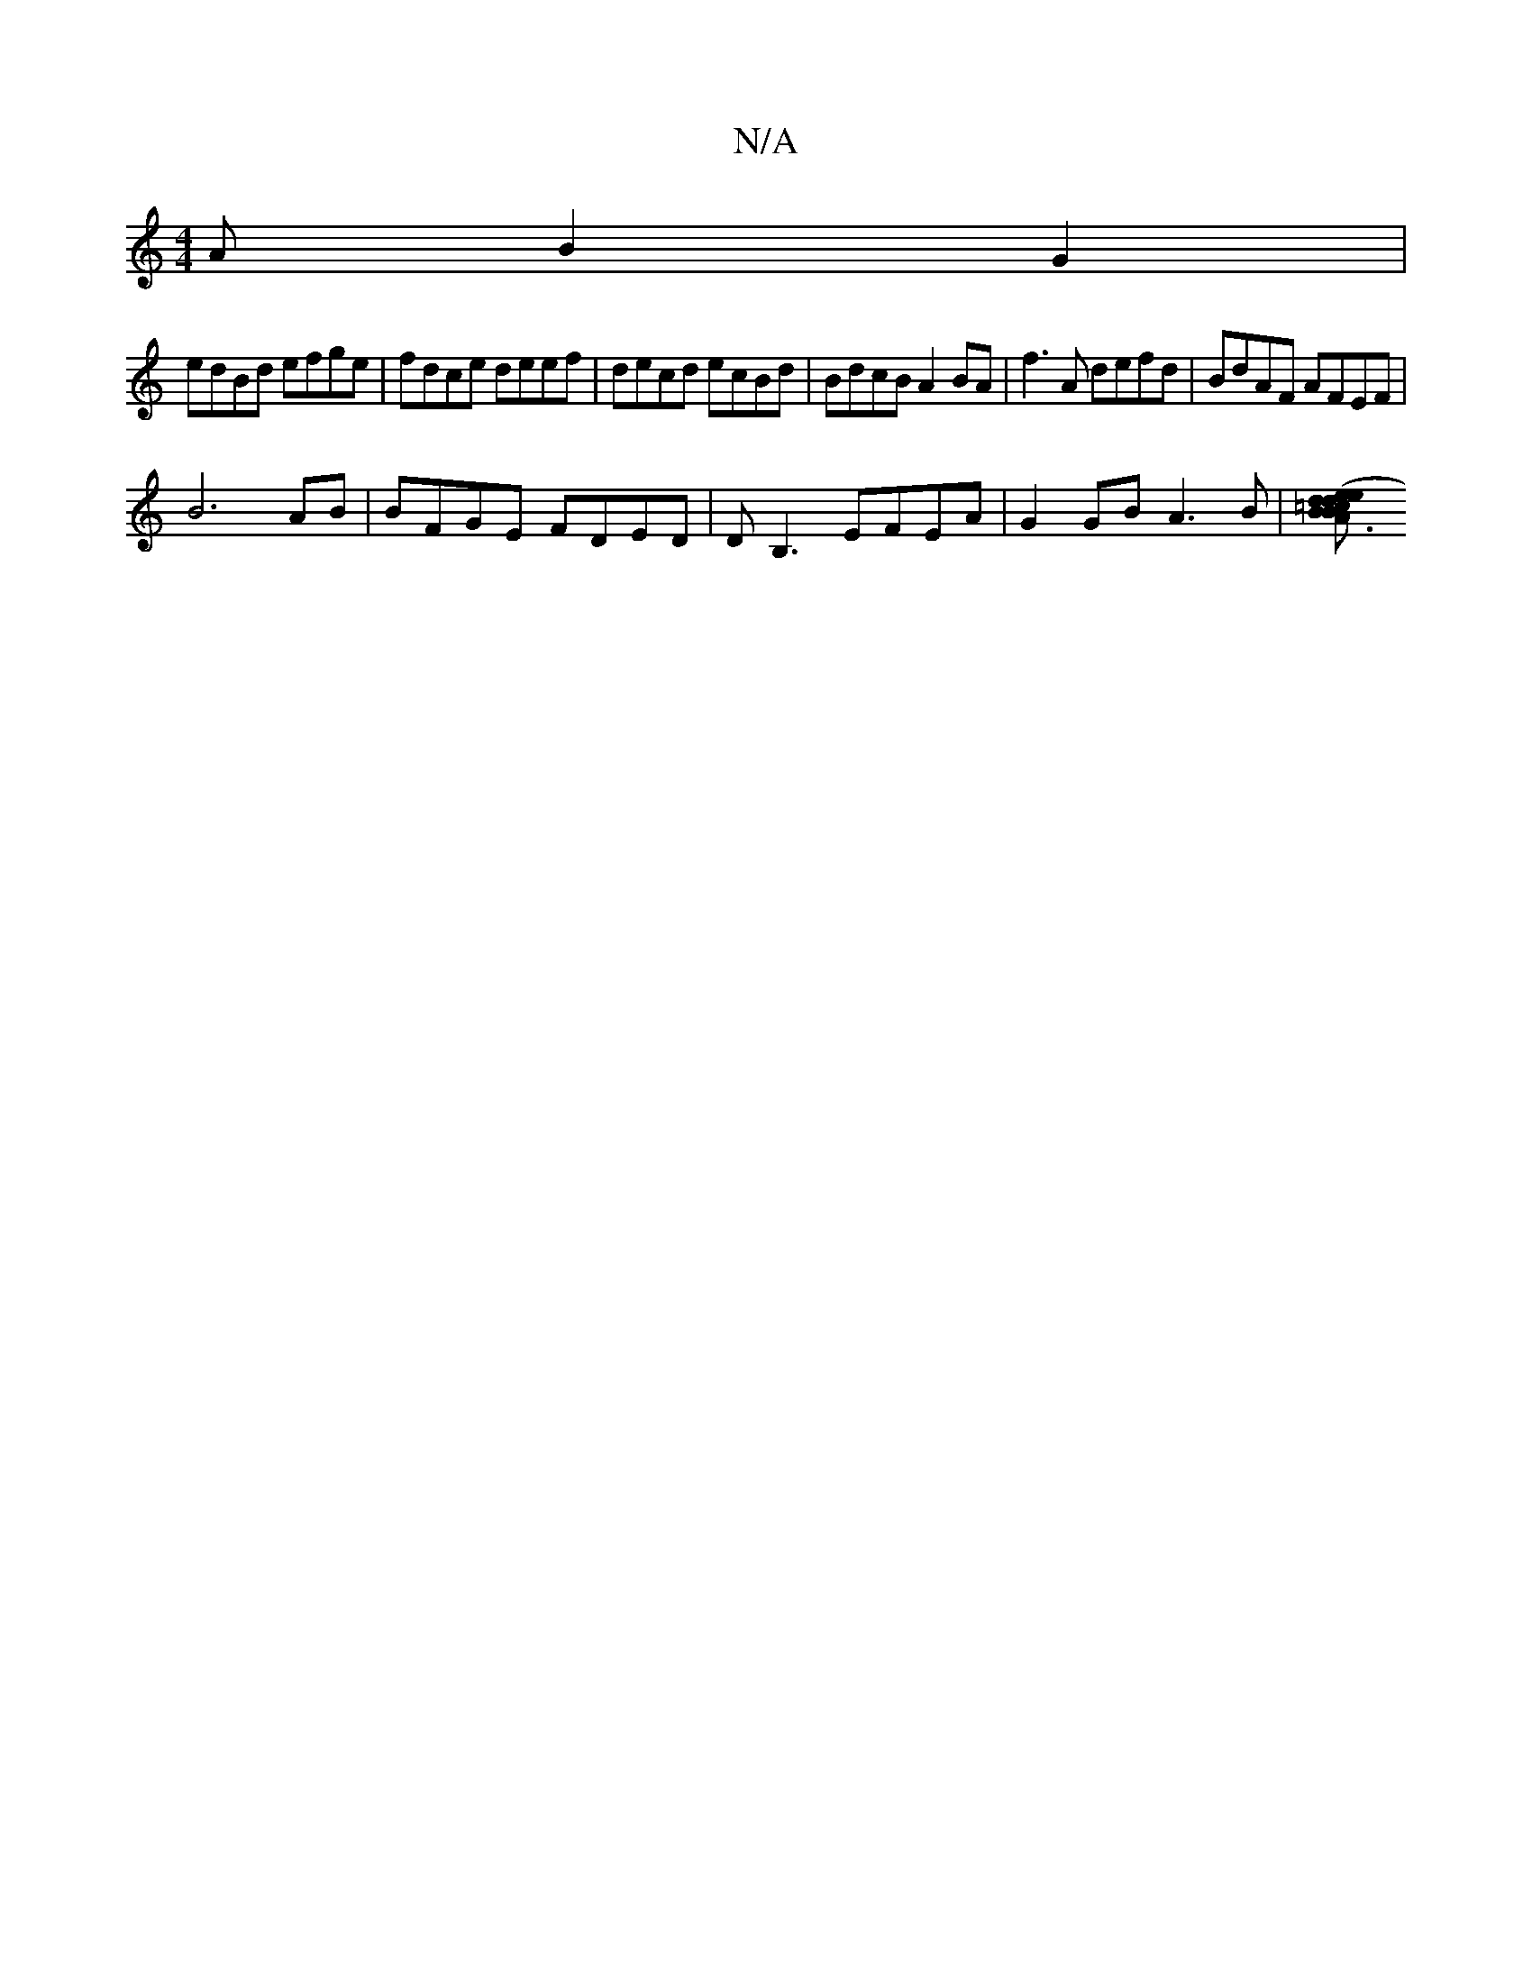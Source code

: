 X:1
T:N/A
M:4/4
R:N/A
K:Cmajor
A B2G2|
edBd efge|fdce deef|decd ecBd|BdcB A2BA|f3A defd | BdAF AFEF |
B6 AB | BFGE FDED | DB,3 EFEA | G2GB A3B | [B2 A3d de {=cBA G2 F2|D3c (3Bcd ^c2|e2dc B2 Bc|dcBc dcBA|BgdB A3 A|ddBd ABde|fefe d3e